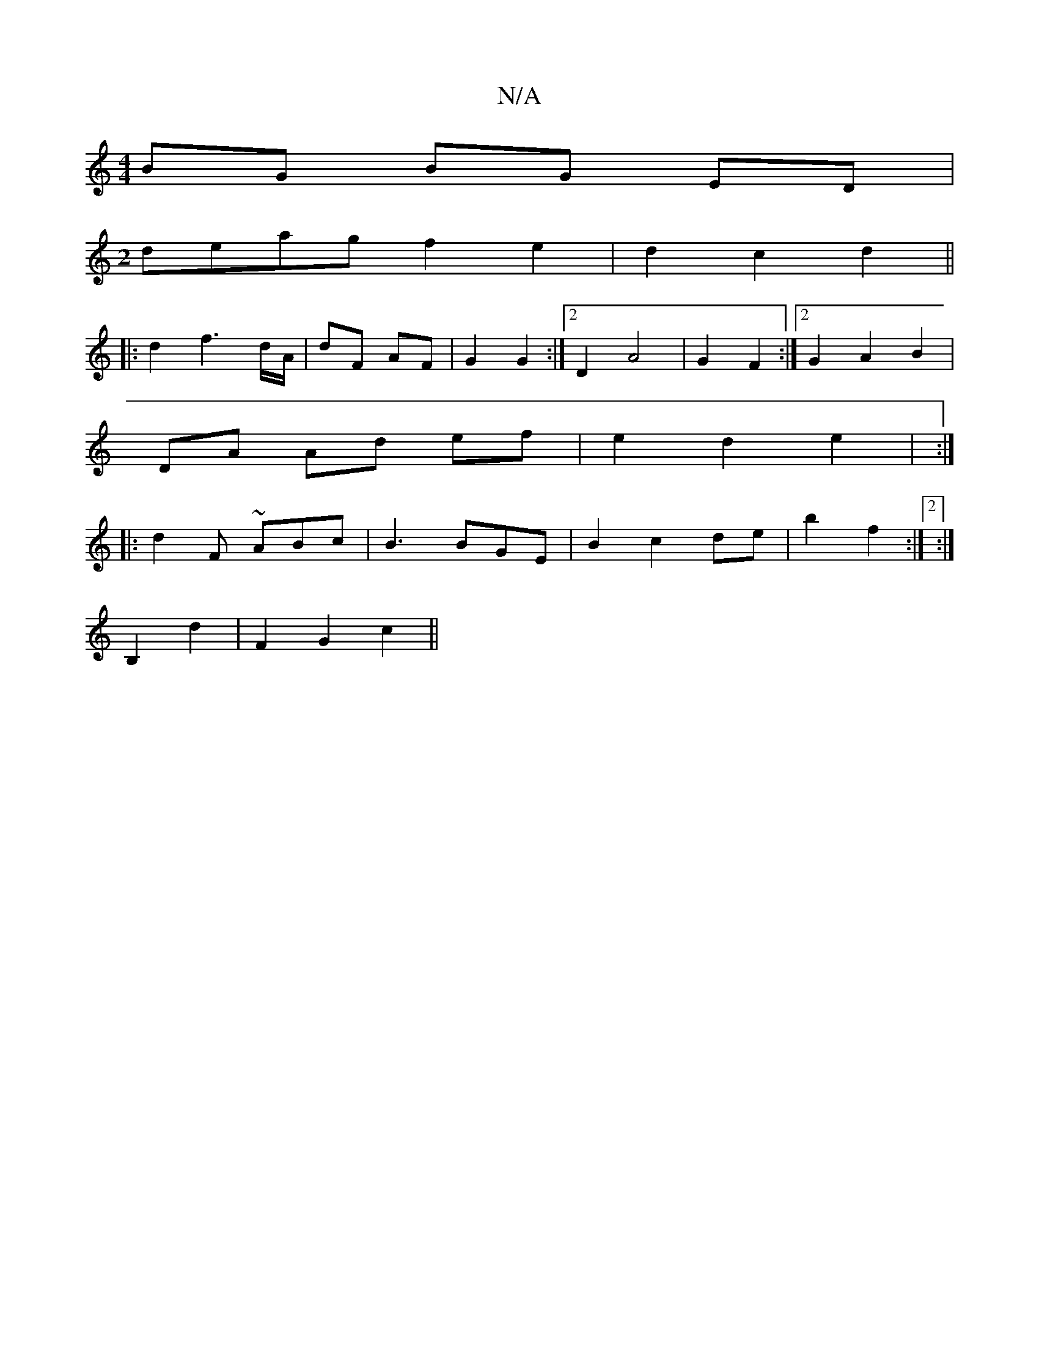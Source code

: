 X:1
T:N/A
M:4/4
R:N/A
K:Cmajor
 BG BG ED|
M:2
deag f2e2 | d2 c2 d2 ||
|: d2 f3 d/A/|dF AF| G2 G2 :|[2 D2 A4 | G2 F2 :|[2 G2 A2 B2 |
DA Ad ef | e2 d2 e2 | :|
|: d2 F ~ABc | B3 BGE | B2 c2 de | b2 f2 :|2:|
K:7/8
B,2 d2 | F2 G2 c2||

